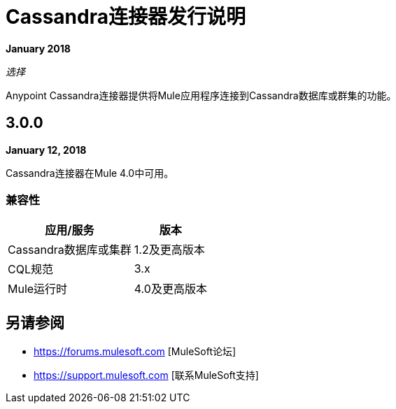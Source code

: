 =  Cassandra连接器发行说明
:keywords: cassandra

*January 2018*

_选择_

Anypoint Cassandra连接器提供将Mule应用程序连接到Cassandra数据库或群集的功能。

==  3.0.0

*January 12, 2018*

Cassandra连接器在Mule 4.0中可用。

=== 兼容性

[%header%autowidth]
|===
|应用/服务 |版本
| Cassandra数据库或集群 |  1.2及更高版本
| CQL规范 |  3.x
| Mule运行时 |  4.0及更高版本
|===

== 另请参阅

*  https://forums.mulesoft.com [MuleSoft论坛]
*  https://support.mulesoft.com [联系MuleSoft支持]
